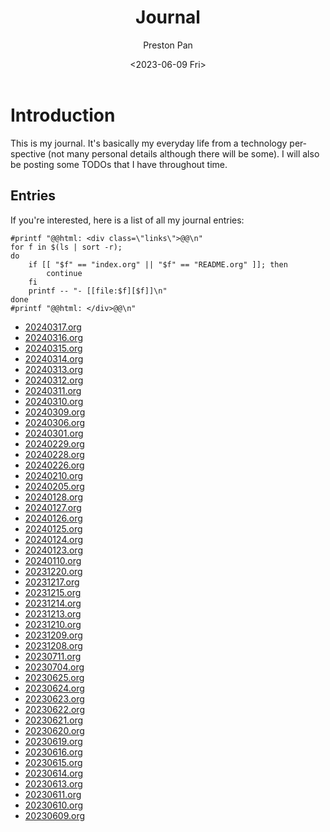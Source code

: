 #+title: Journal
#+author: Preston Pan
#+description: My journal entries
#+html_head: <link rel="stylesheet" type="text/css" href="../style.css" />
#+date: <2023-06-09 Fri>
#+language: en
#+OPTIONS: broken-links:t
#+html_head: <link rel="apple-touch-icon" sizes="180x180" href="/apple-touch-icon.png">
#+html_head: <link rel="icon" type="image/png" sizes="32x32" href="/favicon-32x32.png">
#+html_head: <link rel="icon" type="image/png" sizes="16x16" href="/favicon-16x16.png">
#+html_head: <link rel="manifest" href="/site.webmanifest">
#+html_head: <link rel="mask-icon" href="/safari-pinned-tab.svg" color="#5bbad5">
#+html_head: <meta name="msapplication-TileColor" content="#da532c">
#+html_head: <meta name="theme-color" content="#ffffff">
#+html_head: <meta name="viewport" content="width=1000; user-scalable=0;" />
* Introduction
This is my journal. It's basically my everyday life from
a technology perspective (not many personal details although
there will be some). I will also be posting some TODOs that I have
throughout time.

** Entries
@@html: <div class="links-page">@@
If you're interested, here is a list of all my journal entries:
#+begin_src shell :results output raw :exports both
#printf "@@html: <div class=\"links\">@@\n"
for f in $(ls | sort -r);
do
    if [[ "$f" == "index.org" || "$f" == "README.org" ]]; then
        continue
    fi
    printf -- "- [[file:$f][$f]]\n"
done
#printf "@@html: </div>@@\n"
#+end_src

#+RESULTS:
- [[file:20240317.org][20240317.org]]
- [[file:20240316.org][20240316.org]]
- [[file:20240315.org][20240315.org]]
- [[file:20240314.org][20240314.org]]
- [[file:20240313.org][20240313.org]]
- [[file:20240312.org][20240312.org]]
- [[file:20240311.org][20240311.org]]
- [[file:20240310.org][20240310.org]]
- [[file:20240309.org][20240309.org]]
- [[file:20240306.org][20240306.org]]
- [[file:20240301.org][20240301.org]]
- [[file:20240229.org][20240229.org]]
- [[file:20240228.org][20240228.org]]
- [[file:20240226.org][20240226.org]]
- [[file:20240210.org][20240210.org]]
- [[file:20240205.org][20240205.org]]
- [[file:20240128.org][20240128.org]]
- [[file:20240127.org][20240127.org]]
- [[file:20240126.org][20240126.org]]
- [[file:20240125.org][20240125.org]]
- [[file:20240124.org][20240124.org]]
- [[file:20240123.org][20240123.org]]
- [[file:20240110.org][20240110.org]]
- [[file:20231220.org][20231220.org]]
- [[file:20231217.org][20231217.org]]
- [[file:20231215.org][20231215.org]]
- [[file:20231214.org][20231214.org]]
- [[file:20231213.org][20231213.org]]
- [[file:20231210.org][20231210.org]]
- [[file:20231209.org][20231209.org]]
- [[file:20231208.org][20231208.org]]
- [[file:20230711.org][20230711.org]]
- [[file:20230704.org][20230704.org]]
- [[file:20230625.org][20230625.org]]
- [[file:20230624.org][20230624.org]]
- [[file:20230623.org][20230623.org]]
- [[file:20230622.org][20230622.org]]
- [[file:20230621.org][20230621.org]]
- [[file:20230620.org][20230620.org]]
- [[file:20230619.org][20230619.org]]
- [[file:20230616.org][20230616.org]]
- [[file:20230615.org][20230615.org]]
- [[file:20230614.org][20230614.org]]
- [[file:20230613.org][20230613.org]]
- [[file:20230611.org][20230611.org]]
- [[file:20230610.org][20230610.org]]
- [[file:20230609.org][20230609.org]]
@@html: </div>@@

